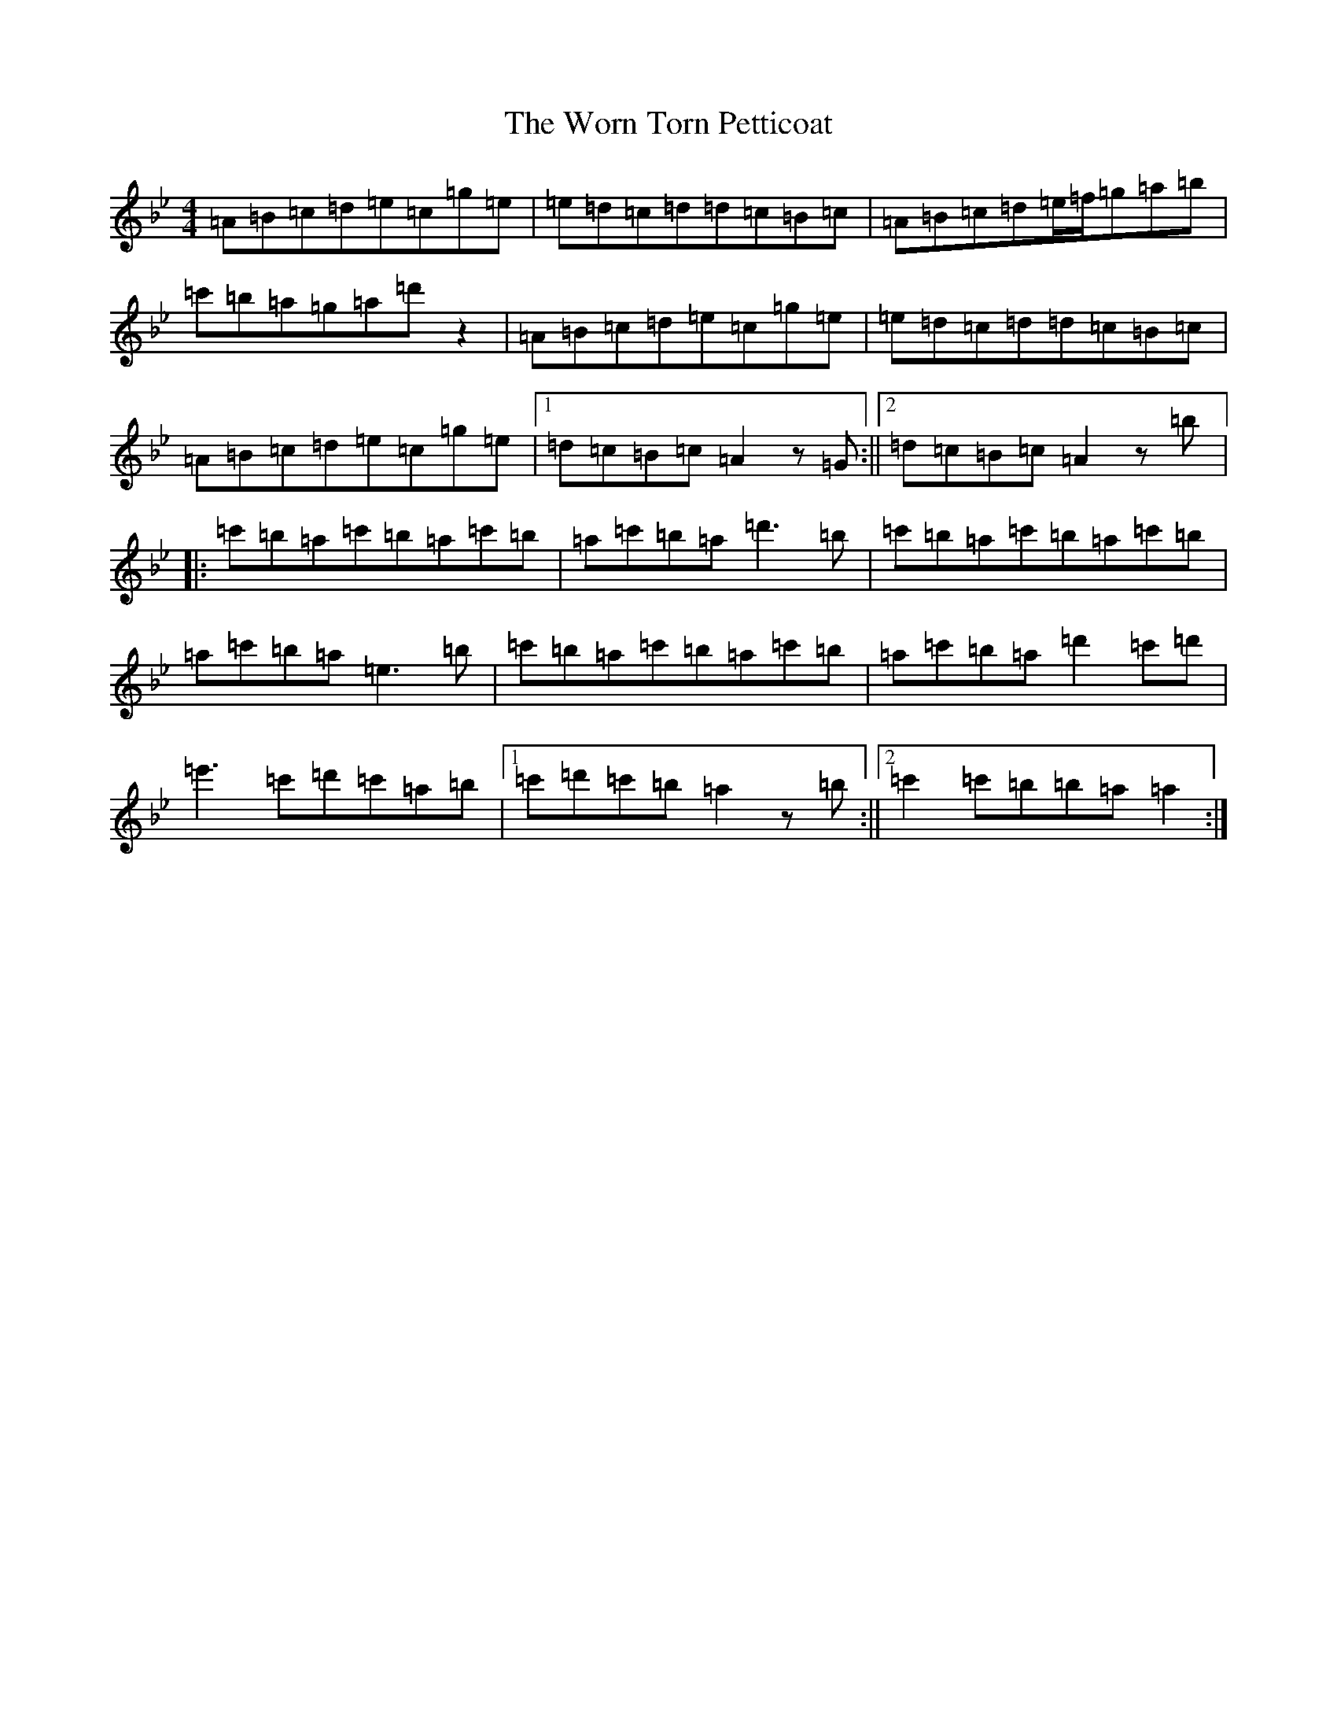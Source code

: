 X: 21853
T: Worn Torn Petticoat, The
S: https://thesession.org/tunes/1686#setting43373
Z: D Dorian
R: slide
M:4/4
L:1/8
K: C Dorian
=A=B=c=d=e=c=g=e|=e=d=c=d=d=c=B=c|=A=B=c=d=e/2=f/2=g=a=b|=c'=b=a=g=a=d'z2|=A=B=c=d=e=c=g=e|=e=d=c=d=d=c=B=c|=A=B=c=d=e=c=g=e|1=d=c=B=c=A2z=G:||2=d=c=B=c=A2z=b|:=c'=b=a=c'=b=a=c'=b|=a=c'=b=a=d'3=b|=c'=b=a=c'=b=a=c'=b|=a=c'=b=a=e3=b|=c'=b=a=c'=b=a=c'=b|=a=c'=b=a=d'2=c'=d'|=e'3=c'=d'=c'=a=b|1=c'=d'=c'=b=a2z=b:||2=c'2=c'=b=b=a=a2:|